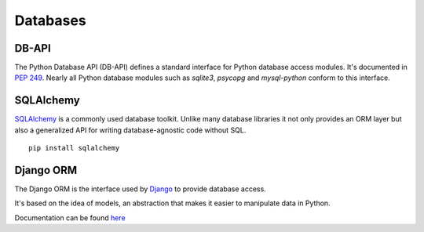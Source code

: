 Databases
=========

DB-API
------

The Python Database API (DB-API) defines a standard interface for Python
database access modules. It's documented in `PEP 249 <http://www.python.org/dev/peps/pep-0249/>`_.
Nearly all Python database modules such as `sqlite3`, `psycopg` and
`mysql-python` conform to this interface.



SQLAlchemy
----------

`SQLAlchemy <http://www.sqlalchemy.org/>`_ is a commonly used database toolkit.
Unlike many database libraries it not only provides an ORM layer but also a
generalized API for writing database-agnostic code without SQL.

::

    pip install sqlalchemy

Django ORM
----------

The Django ORM is the interface used by `Django <http://www.djangoproject.com>`_
to provide database access.

It's based on the idea of models, an abstraction that makes it easier to
manipulate data in Python.

Documentation can be found `here <https://docs.djangoproject.com/en/1.3/#the-model-layer>`_